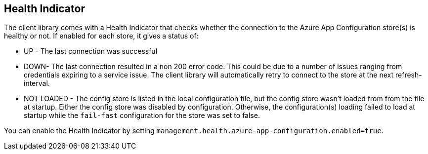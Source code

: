 ## Health Indicator

The client library comes with a Health Indicator that checks whether the connection to the Azure App Configuration store(s) is healthy or not. If enabled for each store, it gives a status of:

 * UP - The last connection was successful
* DOWN- The last connection resulted in a non 200 error code. This could be due to a number of issues ranging from credentials expiring to a service issue. The client library will automatically retry to connect to the store at the next refresh-interval.
 * NOT LOADED - The config store is listed in the local configuration file, but the config store wasn't loaded from from the file at startup. Either the config store was disabled by configuration. Otherwise, the configuration(s) loading failed to load at startup while the `fail-fast` configuration for the store was set to false.

You can enable the Health Indicator by setting `management.health.azure-app-configuration.enabled=true`.